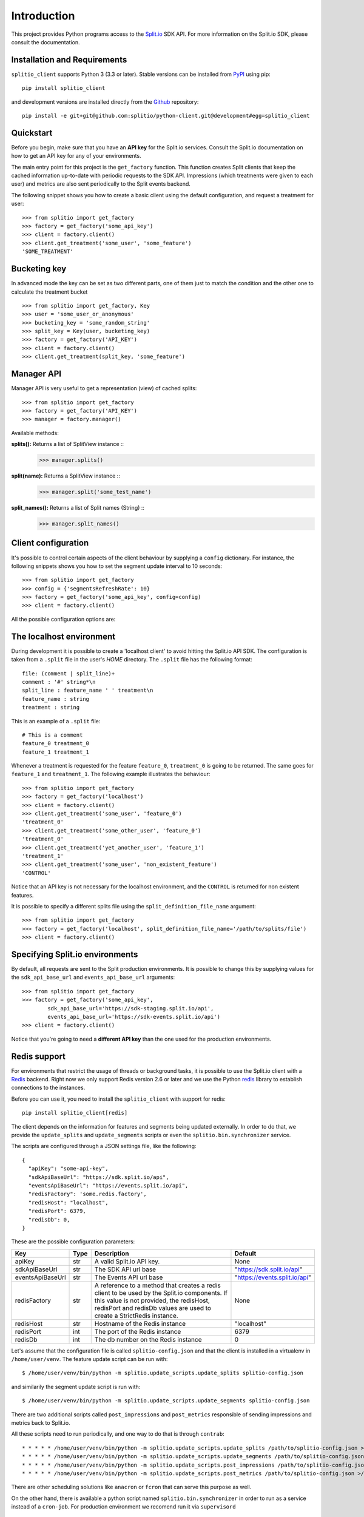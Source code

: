 Introduction
============

This project provides Python programs access to the `Split.io <http://split.io/>`_ SDK API. For more information on the Split.io SDK, please consult the documentation.

Installation and Requirements
-----------------------------

``splitio_client`` supports Python 3 (3.3 or later). Stable versions can be installed from `PyPI <https://pypi.python.org>`_ using pip: ::

  pip install splitio_client

and development versions are installed directly from the `Github <https://github.com/splitio/python-client>`_ repository: ::

  pip install -e git+git@github.com:splitio/python-client.git@development#egg=splitio_client

Quickstart
----------

Before you begin, make sure that you have an **API key** for the Split.io services. Consult the Split.io documentation on how to get an API key for any of your environments.

The main entry point for this project is the ``get_factory`` function. This function creates Split clients that keep the cached information up-to-date with periodic requests to the SDK API. Impressions (which treatments were given to each user) and metrics are also sent periodically to the Split events backend.

The following snippet shows you how to create a basic client using the default configuration, and request a treatment for user: ::

  >>> from splitio import get_factory
  >>> factory = get_factory('some_api_key')
  >>> client = factory.client()
  >>> client.get_treatment('some_user', 'some_feature')
  'SOME_TREATMENT'

Bucketing key
-------------
In advanced mode the key can be set as two different parts, one of them just to match the condition and the other one to calculate the treatment bucket ::

  >>> from splitio import get_factory, Key
  >>> user = 'some_user_or_anonymous'
  >>> bucketing_key = 'some_random_string'
  >>> split_key = Key(user, bucketing_key)
  >>> factory = get_factory('API_KEY')
  >>> client = factory.client()
  >>> client.get_treatment(split_key, 'some_feature')

Manager API
-----------
Manager API is very useful to get a representation (view) of cached splits: ::

  >>> from splitio import get_factory
  >>> factory = get_factory('API_KEY')
  >>> manager = factory.manager()

Available methods:

**splits():** Returns a list of SplitView instance ::
  >>> manager.splits()

**split(name):** Returns a SplitView instance ::
  >>> manager.split('some_test_name')

**split_names():** Returns a list of Split names (String) ::
  >>> manager.split_names()

Client configuration
--------------------

It's possible to control certain aspects of the client behaviour by supplying a ``config`` dictionary. For instance, the following snippets shows you how to set the segment update interval to 10 seconds: ::

  >>> from splitio import get_factory
  >>> config = {'segmentsRefreshRate': 10}
  >>> factory = get_factory('some_api_key', config=config)
  >>> client = factory.client()

All the possible configuration options are:

+------------------------+------+--------------------------------------------------------+---------+
| Key                    | Type | Description                                            | Default |
+========================+======+========================================================+=========+
| connectionTimeout      | int  | The timeout for HTTP connections in milliseconds.      | 1500    |
+------------------------+------+--------------------------------------------------------+---------+
| readTimeout            | int  | The read timeout for HTTP connections in milliseconds. | 1500    |
+------------------------+------+--------------------------------------------------------+---------+
| featuresRefreshRate    | int  | The features (splits) update refresh period in         | 5      |
|                        |      | seconds.                                               |         |
+------------------------+------+--------------------------------------------------------+---------+
| segmentsRefreshRate    | int  | The segments update refresh period in seconds.         | 60      |
+------------------------+------+--------------------------------------------------------+---------+
| metricsRefreshRate     | int  | The metrics report period in seconds                   | 60      |
+------------------------+------+--------------------------------------------------------+---------+
| impressionsRefreshRate | int  | The impressions report period in seconds               | 60      |
+------------------------+------+--------------------------------------------------------+---------+
| ready                  | int  | How long to wait (in milliseconds) for the features    |         |
|                        |      | and segments information to be available. If the       |         |
|                        |      | timeout is exceeded, a ``TimeoutException`` will be    |         |
|                        |      | raised. If value is 0, the constructor will return     |         |
|                        |      | immediately but not all the information might be       |         |
|                        |      | available right away.                                  |         |
+------------------------+------+--------------------------------------------------------+---------+

.. _localhost_environment:
The localhost environment
-------------------------

During development it is possible to create a 'localhost client' to avoid hitting the
Split.io API SDK. The configuration is taken from a ``.split`` file in the user's *HOME*
directory. The ``.split`` file has the following format: ::

  file: (comment | split_line)+
  comment : '#' string*\n
  split_line : feature_name ' ' treatment\n
  feature_name : string
  treatment : string

This is an example of a ``.split`` file: ::

  # This is a comment
  feature_0 treatment_0
  feature_1 treatment_1

Whenever a treatment is requested for the feature ``feature_0``, ``treatment_0`` is going to be returned. The same goes for ``feature_1`` and ``treatment_1``. The following example illustrates the behaviour: ::

  >>> from splitio import get_factory
  >>> factory = get_factory('localhost')
  >>> client = factory.client()
  >>> client.get_treatment('some_user', 'feature_0')
  'treatment_0'
  >>> client.get_treatment('some_other_user', 'feature_0')
  'treatment_0'
  >>> client.get_treatment('yet_another_user', 'feature_1')
  'treatment_1'
  >>> client.get_treatment('some_user', 'non_existent_feature')
  'CONTROL'

Notice that an API key is not necessary for the localhost environment, and the ``CONTROL`` is returned for non existent features.

It is possible to specify a different splits file using the ``split_definition_file_name`` argument: ::

  >>> from splitio import get_factory
  >>> factory = get_factory('localhost', split_definition_file_name='/path/to/splits/file')
  >>> client = factory.client()

Specifying Split.io environments
--------------------------------

By default, all requests are sent to the Split production environments. It is possible to change this by supplying values for the ``sdk_api_base_url`` and ``events_api_base_url`` arguments: ::

  >>> from splitio import get_factory
  >>> factory = get_factory('some_api_key',
          sdk_api_base_url='https://sdk-staging.split.io/api',
          events_api_base_url='https://sdk-events.split.io/api')
  >>> client = factory.client()

Notice that you're going to need a **different API key** than the one used for the production environments.

.. _redis_support:
Redis support
-------------

For environments that restrict the usage of threads or background tasks, it is possible to use the Split.io client with a `Redis <http://redis.io>`_ backend. Right now we only support Redis version 2.6 or later and we use the Python `redis <https://pypi.python.org/pypi/redis/2.10.5>`_ library to establish connections to the instances.

Before you can use it, you need to install the ``splitio_client`` with support for redis: ::

  pip install splitio_client[redis]

The client depends on the information for features and segments being updated externally. In order to do that, we provide the ``update_splits`` and ``update_segments`` scripts or even the ``splitio.bin.synchronizer`` service.

The scripts are configured through a JSON settings file, like the following: ::

    {
      "apiKey": "some-api-key",
      "sdkApiBaseUrl": "https://sdk.split.io/api",
      "eventsApiBaseUrl": "https://events.split.io/api",
      "redisFactory": 'some.redis.factory',
      "redisHost": "localhost",
      "redisPort": 6379,
      "redisDb": 0,
    }

These are the possible configuration parameters:

+------------------------+------+--------------------------------------------------------+-------------------------------+
| Key                    | Type | Description                                            | Default                       |
+========================+======+========================================================+===============================+
| apiKey                 | str  | A valid Split.io API key.                              | None                          |
+------------------------+------+--------------------------------------------------------+-------------------------------+
| sdkApiBaseUrl          | str  | The SDK API url base                                   | "https://sdk.split.io/api"    |
+------------------------+------+--------------------------------------------------------+-------------------------------+
| eventsApiBaseUrl       | str  | The Events API url base                                | "https://events.split.io/api" |
+------------------------+------+--------------------------------------------------------+-------------------------------+
| redisFactory           | str  | A reference to a method that creates a redis client to | None                          |
|                        |      | be used by the Split.io components. If this value is   |                               |
|                        |      | not provided, the redisHost, redisPort and redisDb     |                               |
|                        |      | values are used to create a StrictRedis instance.      |                               |
+------------------------+------+--------------------------------------------------------+-------------------------------+
| redisHost              | str  | Hostname of the Redis instance                         | "localhost"                   |
+------------------------+------+--------------------------------------------------------+-------------------------------+
| redisPort              | int  | The port of the Redis instance                         | 6379                          |
+------------------------+------+--------------------------------------------------------+-------------------------------+
| redisDb                | int  | The db number on the Redis instance                    | 0                             |
+------------------------+------+--------------------------------------------------------+-------------------------------+

Let's assume that the configuration file is called ``splitio-config.json`` and that the client is installed in a virtualenv in ``/home/user/venv``. The feature update script can be run with: ::

  $ /home/user/venv/bin/python -m splitio.update_scripts.update_splits splitio-config.json

and similarily the segment update script is run with: ::

  $ /home/user/venv/bin/python -m splitio.update_scripts.update_segments splitio-config.json

There are two additional scripts called ``post_impressions`` and ``post_metrics`` responsible of sending impressions and metrics back to Split.io.

All these scripts need to run periodically, and one way to do that is through ``contrab``: ::

    * * * * * /home/user/venv/bin/python -m splitio.update_scripts.update_splits /path/to/splitio-config.json >/dev/null 2>&1
    * * * * * /home/user/venv/bin/python -m splitio.update_scripts.update_segments /path/to/splitio-config.json >/dev/null 2>&1
    * * * * * /home/user/venv/bin/python -m splitio.update_scripts.post_impressions /path/to/splitio-config.json >/dev/null 2>&1
    * * * * * /home/user/venv/bin/python -m splitio.update_scripts.post_metrics /path/to/splitio-config.json >/dev/null 2>&1

There are other scheduling solutions like ``anacron`` or ``fcron`` that can serve this purpose as well.

On the other hand, there is available a python script named ``splitio.bin.synchronizer`` in order to run as a service instead of a ``cron-job``. For production environment we recomend run it via ``supervisord`` ::

    $ /home/user/venv/bin/python -m splitio.bin.synchronizer --help

    Usage:
      synchronizer [options] <config_file>
      synchronizer -h | --help
      synchronizer --version

    Options:
      --splits-refresh-rate=SECONDS         The SECONDS rate to fetch Splits definitions [default: 30]
      --segments-refresh-rate=SECONDS       The SECONDS rate to fetch the Segments keys [default: 30]
      --impression-refresh-rate=SECONDS     The SECONDS rate to send key impressions [default: 60]
      --metrics-refresh-rate=SECONDS        The SECONDS rate to send SDK metrics [default: 60]
      -h --help                             Show this screen.
      --version                             Show version.

    Configuration file:
        The configuration file is a JSON file with the following fields:

        {
          "apiKey": "YOUR_API_KEY",
          "redisHost": "REDIS_DNS_OR_IP",
          "redisPort": 6379,
          "redisDb": 0
        }


    Examples:
        python -m splitio.bin.synchronizer splitio-config.json
        python -m splitio.bin.synchronizer --splits-refresh-rate=10 splitio-config.json


Once the scripts are running, you can access a client using the ``get_factory().client()`` function with the ``config_file`` parameter: ::

  >>> from splitio import get_factory
  >>> factory = get_factory(None,
          config_file='splitio-config.json')

The first argument is the API key which is not necessary in this context, but if you pass "localhost" as its value, a localhost environment client will be generated as shown in a previous section.

Sentinel support
^^^^^^^^^^^^^^^^

In order to support Redis' Sentinel host discovery, you need to provide a custom redis factory (through the ``redisFactory`` config key). The first step is to write the factory, which just a Python function that takes no arguments: ::

  # redis_config.py
  from redis.sentinel import Sentinel

  def my_redis_factory():
    sentinel = Sentinel([('localhost', 26379)], socket_timeout=0.1)
    master = sentinel.master_for('some_master', socket_timeout=0.1)
    return master

Afterwards you tell the client to use this factory using the config file: ::

  {
    "apiKey": "some-api-key",
    "sdkApiBaseUrl": "https://sdk.split.io/api",
    "eventsApiBaseUrl": "https://events.split.io/api",
    "redisFactory": 'redis_config.my_redis_factory'
  }
